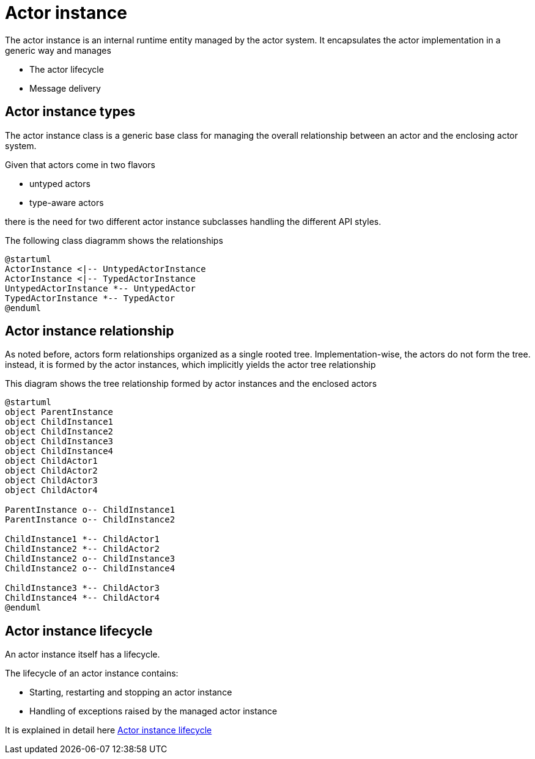 = Actor instance

The actor instance is an internal runtime entity managed by the actor system.
It encapsulates the actor implementation in a generic way and manages

* The actor lifecycle
* Message delivery

== Actor instance types

The actor instance class is a generic base class for managing the overall relationship between an actor and the enclosing actor system.

Given that actors come in two flavors

* untyped actors
* type-aware actors

there is the need for two different actor instance subclasses handling the different API styles.

The following class diagramm shows the relationships

[plantuml]
....
@startuml
ActorInstance <|-- UntypedActorInstance
ActorInstance <|-- TypedActorInstance
UntypedActorInstance *-- UntypedActor
TypedActorInstance *-- TypedActor
@enduml
....

== Actor instance relationship[[actor-instance-relationship]]

As noted before, actors form relationships organized as a single rooted tree.
Implementation-wise, the actors do not form the tree. instead, it is formed by the actor instances, which implicitly yields the actor tree relationship

This diagram shows the tree relationship formed by actor instances and the enclosed actors

[plantuml]
....
@startuml
object ParentInstance
object ChildInstance1
object ChildInstance2
object ChildInstance3
object ChildInstance4
object ChildActor1
object ChildActor2
object ChildActor3
object ChildActor4

ParentInstance o-- ChildInstance1
ParentInstance o-- ChildInstance2

ChildInstance1 *-- ChildActor1
ChildInstance2 *-- ChildActor2
ChildInstance2 o-- ChildInstance3
ChildInstance2 o-- ChildInstance4

ChildInstance3 *-- ChildActor3
ChildInstance4 *-- ChildActor4
@enduml
....

== Actor instance lifecycle

An actor instance itself has a lifecycle.

The lifecycle of an actor instance contains:

* Starting, restarting and stopping an actor instance
* Handling of exceptions raised by the managed actor instance

It is explained in detail here <<actor-instance-lifecycle#, Actor instance lifecycle>>